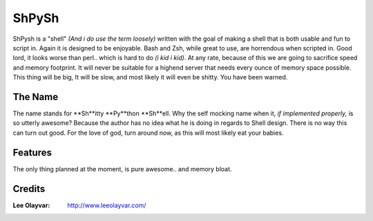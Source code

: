 .. Maintainer: Lee OLayvar <leeolayvar@gmail.com>
.. Source: http://github.com/leeolayvar/shpysh

ShPySh
======

ShPysh is a "shell" *(And i do use the term loosely)* written with the goal
of making a shell that is both usable and fun to script in. Again it is
designed to be enjoyable. Bash and Zsh, while great to use, are horrendous
when scripted in. Good lord, it looks worse than perl.. which is hard to do
*(i kid i kid)*. At any rate, because of this we are going to sacrifice speed
and memory footprint. It will never be suitable for a highend server that
needs every ounce of memory space possible. This thing will be big, It will
be slow, and most likely it will even be shitty. You have been warned.

The Name
--------
The name stands for **Sh**itty **Py**thon **Sh**ell. Why the self mocking name
when it, *if implemented properly,* is so utterly awesome? Because the
author has no idea what he is doing in regards to Shell design. There is no
way this can turn out good. For the love of god, turn around now, as this will
most likely eat your babies.

Features
--------
The only thing planned at the moment, is pure awesome.. and memory bloat.

Credits
-------
:Lee Olayvar: `<http://www.leeolayvar.com/>`_

